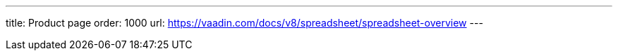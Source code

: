 ---
title: Product page
order: 1000
url: https://vaadin.com/docs/v8/spreadsheet/spreadsheet-overview
---